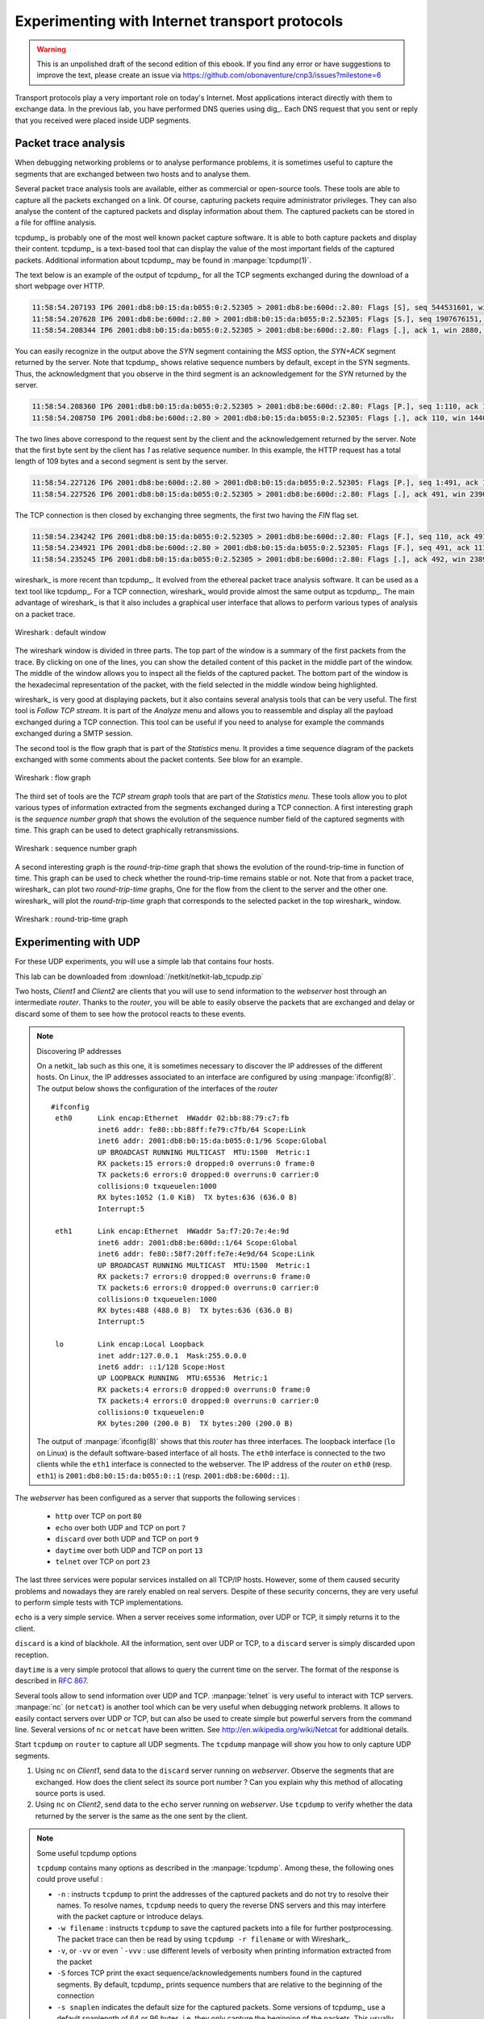.. Copyright |copy| 2013 by Justin Vellemans, Florentin Rochet, David Lebrun, Juan Antonio Cordero, Olivier Bonaventure
.. This file is licensed under a `creative commons licence <http://creativecommons.org/licenses/by/3.0/>`_

Experimenting with Internet transport protocols
===============================================

.. warning:: 

   This is an unpolished draft of the second edition of this ebook. If you find any error or have suggestions to improve the text, please create an issue via https://github.com/obonaventure/cnp3/issues?milestone=6

Transport protocols play a very important role on today's Internet. Most applications interact directly with them to exchange data. In the previous lab, you have performed DNS queries using dig_. Each DNS request that you sent or reply that you received were placed inside UDP segments.

Packet trace analysis
---------------------

When debugging networking problems or to analyse performance problems, it is sometimes useful to capture the segments that are exchanged between two hosts and to analyse them.  

Several packet trace analysis tools are available, either as commercial or open-source tools. These tools are able to capture all the packets exchanged on a link. Of course, capturing packets require administrator privileges. They can also analyse the content of the captured packets and display information about them. The captured packets can be stored in a file for offline analysis.

tcpdump_ is probably one of the most well known packet capture software. It is able to both capture packets and display their content. tcpdump_ is a text-based tool that can display the value of the most important fields of the captured packets. Additional information about tcpdump_ may be found in :manpage:`tcpdump(1)`. 

.. todo: example plus simple


.. labo avec discard, chargen, telnet, time et autres protocols simples en UDPv6 et en TCP
.. montrer comment ces protocoles fonctionnent sur base de dumps TCP dumpe en mode normal et verbose avec les traces pcap correspondantes

The text below is an example of the output of tcpdump_ for all the TCP segments exchanged during the download of a short webpage over HTTP.

.. code-block:: console

  11:58:54.207193 IP6 2001:db8:b0:15:da:b055:0:2.52305 > 2001:db8:be:600d::2.80: Flags [S], seq 544531601, win 2880, options [mss 1440], length 0
  11:58:54.207628 IP6 2001:db8:be:600d::2.80 > 2001:db8:b0:15:da:b055:0:2.52305: Flags [S.], seq 1907676151, ack 544531602, win 14400, options [mss 1440], length 0
  11:58:54.208344 IP6 2001:db8:b0:15:da:b055:0:2.52305 > 2001:db8:be:600d::2.80: Flags [.], ack 1, win 2880, length 0

You can easily recognize in the output above the `SYN` segment containing the `MSS` option, the `SYN+ACK` segment returned by the server. Note that tcpdump_ shows relative sequence numbers by default, except in the SYN segments. Thus, the acknowledgment that you observe in the third segment is an acknowledgement for the `SYN` returned by the server.

.. code-block:: console

  11:58:54.208360 IP6 2001:db8:b0:15:da:b055:0:2.52305 > 2001:db8:be:600d::2.80: Flags [P.], seq 1:110, ack 1, win 2880, length 109
  11:58:54.208750 IP6 2001:db8:be:600d::2.80 > 2001:db8:b0:15:da:b055:0:2.52305: Flags [.], ack 110, win 14400, length 0

The two lines above correspond to the request sent by the client and the acknowledgement returned by the server. Note that the first byte sent by the client has `1` as relative sequence number. In this example, the HTTP request has a total length of 109 bytes and a second segment is sent by the server.

.. code-block:: console

  11:58:54.227126 IP6 2001:db8:be:600d::2.80 > 2001:db8:b0:15:da:b055:0:2.52305: Flags [P.], seq 1:491, ack 110, win 14400, length 490
  11:58:54.227526 IP6 2001:db8:b0:15:da:b055:0:2.52305 > 2001:db8:be:600d::2.80: Flags [.], ack 491, win 2390, length 0

The TCP connection is then closed by exchanging three segments, the first two having the `FIN` flag set.

.. code-block:: console

  11:58:54.234242 IP6 2001:db8:b0:15:da:b055:0:2.52305 > 2001:db8:be:600d::2.80: Flags [F.], seq 110, ack 491, win 2390, length 0
  11:58:54.234921 IP6 2001:db8:be:600d::2.80 > 2001:db8:b0:15:da:b055:0:2.52305: Flags [F.], seq 491, ack 111, win 14400, length 0
  11:58:54.235245 IP6 2001:db8:b0:15:da:b055:0:2.52305 > 2001:db8:be:600d::2.80: Flags [.], ack 492, win 2389, length 0


wireshark_ is more recent than tcpdump_. It evolved from the ethereal packet trace analysis software. It can be used as a text tool like tcpdump_. For a TCP connection, wireshark_ would provide almost the same output as tcpdump_. The main advantage of wireshark_ is that it also includes a graphical user interface that allows to perform various types of analysis on a packet trace.

.. figure:: /../book/transport/exercises/fig/wireshark-open.png
   :align: center
   :scale: 50

   Wireshark : default window

The wireshark window is divided in three parts. The top part of the window is a summary of the first packets from the trace. By clicking on one of the lines, you can show the detailed content of this packet in the middle part of the window. The middle of the window allows you to inspect all the fields of the captured packet. The bottom part of the window is the hexadecimal representation of the packet, with the field selected in the middle window being highlighted.

wireshark_ is very good at displaying packets, but it also contains several analysis tools that can be very useful. The first tool is `Follow TCP stream`. It is part of the `Analyze` menu and allows you to reassemble and display all the payload exchanged during a TCP connection. This tool can be useful if you need to analyse for example the commands exchanged during a SMTP session.

The second tool is the flow graph that is part of the `Statistics` menu. It provides a time sequence diagram of the packets exchanged with some comments about the packet contents. See blow for an example.

.. figure:: /../book/transport/exercises/fig/wireshark-flowgraph.png
   :align: center
   :scale: 50

   Wireshark : flow graph

The third set of tools are the `TCP stream graph` tools that are part of the `Statistics menu`. These tools allow you to plot various types of information extracted from the segments exchanged during a TCP connection. A first interesting graph is the `sequence number graph` that shows the evolution of the sequence number field of the captured segments with time. This graph can be used to detect graphically retransmissions.

.. figure:: /../book/transport/exercises/fig/wireshark-seqgraph.png
   :align: center
   :scale: 50

   Wireshark : sequence number graph

A second interesting graph is the `round-trip-time` graph that shows the evolution of the round-trip-time in function of time. This graph can be used to check whether the round-trip-time remains stable or not. Note that from a packet trace, wireshark_ can plot two `round-trip-time` graphs, One for the flow from the client to the server and the other one. wireshark_ will plot the `round-trip-time` graph that corresponds to the selected packet in the top wireshark_ window. 

.. figure:: /../book/transport/exercises/fig/wireshark-rttgraph.png
   :align: center
   :scale: 50

   Wireshark : round-trip-time graph

Experimenting with UDP
----------------------

For these UDP experiments, you will use a simple lab that contains four hosts. 

.. graphviz::

   graph foo {
      rankdir=LR;
      client1 [color=white, shape=box label=<<TABLE border="0" cellborder="0">
                       <TR><TD width="45" height="60" fixedsize="true"><IMG SRC="icons/host.png" scale="true"/></TD></TR><TR><td>Client1</td></TR>
              </TABLE>>];
      client2 [color=white, shape=box label=<<TABLE border="0" cellborder="0">
                       <TR><TD width="45" height="60" fixedsize="true"><IMG SRC="icons/host.png" scale="true"/></TD></TR><TR><td>Client2</td></TR>
              </TABLE>>];
      webserver [color=white, shape=box label=<<TABLE border="0" cellborder="0">
                       <TR><TD width="45" height="60" fixedsize="true"><IMG SRC="icons/host.png" scale="true"/></TD></TR><TR><td>webserver</td></TR>
              </TABLE>>];
      router[shape=box, color=white, label=<<TABLE border="0" cellborder="0">
                       <TR><TD width="75" height="30" fixedsize="true"><IMG SRC="icons/router.png" scale="true"/></TD></TR><TR><td>router</td></TR>
              </TABLE>>];
      client1--router;
      client2--router;
      router--webserver;
   }

This lab can be downloaded from :download:`/netkit/netkit-lab_tcpudp.zip`

Two hosts, `Client1` and `Client2` are clients that you will use to send information to the `webserver` host through an intermediate `router`. Thanks to the `router`, you will be able to easily observe the packets that are exchanged and delay or discard some of them to see how the protocol reacts to these events.

.. note:: Discovering IP addresses

  On a netkit_ lab such as this one, it is sometimes necessary to discover the IP addresses of the different hosts. On Linux, the IP addresses associated to an interface are configured by using :manpage:`ifconfig(8)`. The output below shows the configuration of the interfaces of the `router` ::

      #ifconfig
       eth0      Link encap:Ethernet  HWaddr 02:bb:88:79:c7:fb  
                 inet6 addr: fe80::bb:88ff:fe79:c7fb/64 Scope:Link
                 inet6 addr: 2001:db8:b0:15:da:b055:0:1/96 Scope:Global
                 UP BROADCAST RUNNING MULTICAST  MTU:1500  Metric:1
                 RX packets:15 errors:0 dropped:0 overruns:0 frame:0
                 TX packets:6 errors:0 dropped:0 overruns:0 carrier:0
                 collisions:0 txqueuelen:1000 
                 RX bytes:1052 (1.0 KiB)  TX bytes:636 (636.0 B)
                 Interrupt:5 

       eth1      Link encap:Ethernet  HWaddr 5a:f7:20:7e:4e:9d  
                 inet6 addr: 2001:db8:be:600d::1/64 Scope:Global
                 inet6 addr: fe80::58f7:20ff:fe7e:4e9d/64 Scope:Link
                 UP BROADCAST RUNNING MULTICAST  MTU:1500  Metric:1
                 RX packets:7 errors:0 dropped:0 overruns:0 frame:0
                 TX packets:6 errors:0 dropped:0 overruns:0 carrier:0
                 collisions:0 txqueuelen:1000 
                 RX bytes:488 (488.0 B)  TX bytes:636 (636.0 B)
                 Interrupt:5 

       lo        Link encap:Local Loopback  
                 inet addr:127.0.0.1  Mask:255.0.0.0
                 inet6 addr: ::1/128 Scope:Host
                 UP LOOPBACK RUNNING  MTU:65536  Metric:1
                 RX packets:4 errors:0 dropped:0 overruns:0 frame:0
                 TX packets:4 errors:0 dropped:0 overruns:0 carrier:0
                 collisions:0 txqueuelen:0 
                 RX bytes:200 (200.0 B)  TX bytes:200 (200.0 B)

     
  The output of :manpage:`ifconfig(8)` shows that this `router` has three interfaces. The loopback interface (``lo`` on Linux) is the default software-based interface of all hosts. The ``eth0`` interface is connected to the two clients while the ``eth1`` interface is connected to the webserver. The IP address of the `router` on ``eth0`` (resp. ``eth1``) is ``2001:db8:b0:15:da:b055:0::1`` (resp. ``2001:db8:be:600d::1``).

The `webserver` has been configured as a server that supports the following services :

 - ``http`` over TCP on port ``80``
 - ``echo`` over both UDP and TCP on port ``7``
 - ``discard`` over both UDP and TCP on port ``9``
 - ``daytime`` over both UDP and TCP on port ``13``
 - ``telnet`` over TCP on port ``23``

The last three services were popular services installed on all TCP/IP hosts. However, some of them caused security problems and nowadays they are rarely enabled on real servers. Despite of these security concerns, they are very useful to perform simple tests with TCP implementations.

``echo`` is a very simple service. When a server receives some information, over UDP or TCP, it simply returns it to the client.

``discard`` is a kind of blackhole. All the information, sent over UDP or TCP, to a ``discard`` server is simply discarded upon reception. 

``daytime`` is a very simple protocol that allows to query the current time on the server. The format of the response is described in :rfc:`867`.

Several tools allow to send information over UDP and TCP. :manpage:`telnet` is very useful to interact with TCP servers. :manpage:`nc` (or ``netcat``) is another tool which can be very useful when debugging network problems. It allows to easily contact servers over UDP or TCP, but can also be used to create simple but powerful servers from the command line. Several versions of ``nc`` or ``netcat`` have been written. See http://en.wikipedia.org/wiki/Netcat for additional details.

Start ``tcpdump`` on ``router`` to capture all UDP segments. The ``tcpdump`` manpage will show you how to only capture UDP segments. 

1. Using ``nc`` on `Client1`, send data to the ``discard`` server running on `webserver`. Observe the segments that are exchanged. How does the client select its source port number ? Can you explain why this method of allocating source ports is used.

2. Using ``nc`` on `Client2`, send data to the ``echo`` server running on `webserver`. Use ``tcpdump`` to verify whether the data returned by the server is the same as the one sent by the client. 


.. note:: Some useful tcpdump options

 ``tcpdump`` contains many options as described in the :manpage:`tcpdump`. Among these, the following ones could prove useful :

 - ``-n`` : instructs ``tcpdump`` to print the addresses of the captured packets and do not try to resolve their names. To resolve names, ``tcpdump`` needs to query the reverse DNS servers and this may interfere with the packet capture or introduce delays. 
 - ``-w filename`` : instructs ``tcpdump`` to save the captured packets into a file for further postprocessing. The packet trace can then be read by using ``tcpdump -r filename`` or with Wireshark_. 
 - ``-v``, or ``-vv`` or even ```-vvv`` : use different levels of verbosity when printing information extracted from the packet 
 - ``-S`` forces TCP print the exact sequence/acknowledgements numbers found in the captured segments. By default, tcpdump_ prints sequence numbers that are relative to the beginning of the connection
 - ``-s snaplen`` indicates the default size for the captured packets. Some versions of tcpdump_ use a default snaplength of 64 or 96 bytes, i.e. they only capture the beginning of the packets. This usually includes all useful headers. You might want to increase this value to capture long data segments.

Experiments with TCP
--------------------

:manpage:`nc` can also be used to interact with TCP servers. TCP is a complex protocol and a TCP implementation such the Linux kernel contains a large number of configuration parameters. To ease your understanding of the basic mechanisms of TCP, we have disabled most of the TCP extensions that are used by a modern TCP implementation on `Client1` and `Client2`.


Start by using :manpage:`tcpdump` on `router` to capture all the packets sent on the interface attached to `webserver`


1. Using :manpage:`nc`, try to open a TCP connection to a port on  `webserver` where there is no listening server, e.g. port ``5``. How does :manpage:`tcpdump` shows the first segment of the three way handshake. How does the TCP stack on `webserver` answers to this segment ? What are the TCP options used ?

2. Using :manpage:`nc`, open a TCP connection to the ``echo`` port on `webserver` and send some information. By looking at the :manpage:`tcpdump` output, explain the method used by :manpage:`nc`  to close the TCP connection. 

3. Perform the same experiment as above, but now by using the ``daytime`` server.

4. Perform the same experiment as above, but now by using ``wget`` to retrieve the homepage on `webserver`. Which version of HTTP is used ? How is the TCP connection closed ?

5. The MSS option is the first option that was specified in TCP. It is used during the three-way-handshake to announce the Maximum Segment Size supported by a host. On Linux, the MSS value is computed from the maximum packet size of the underlying network. You can change the maximum packet size of the underlying network (or Maximum Transmission Unit - MTU) by using the command :manpage:`ifconfig(8)` :

 .. code-block:: console

   ifconfig eth0 mtu 1300

 This command reduces the MTU of interface ``eth0`` to 1300 bytes.  Use :manpage:`tcpdump(8)` to observe whether this change affects the segments sent by the client or by the server when :manpage:`nc(1)` is used with the ``echo`` service. To see an impact, you need to send more than several KBytes of data with :manpage:`nc(1)`.

.. , but this value can be configured by using the ``min_adv_mss`` ``sysctl``. On Linux, the :manpage:`systctl` command allows to tune several configuration parameters of the kernel. The ``sysctl`` parameters that are relevant for the network stack are described in https://www.kernel.org/doc/Documentation/networking/ip-sysctl.txt


6. The TCP stack on `Client1` was configured to disable all recent TCP extensions, including Window Scale defined in :rfc:`1323`, Timestamps defined in :rfc:`1323` and Selective acknowledgements defined in :rfc:`2018`. Enable the Timestamp option by setting the configuration variable ``net.ipv4.tcp_timestamps`` to 1 using ``sysctl -w`` and verify with :manpage:`tcpdump(8)` that this extension is actually used.

7. The main benefit of TCP is that it can react to delays, losses and packet duplications. In a netkit lab, there are usually no delay and no losses or duplications. Fortunately, various tools can be used on the Linux kernel to emulate various network properties. `Netem <http://www.linuxfoundation.org/collaborate/workgroups/networking/netem>`_ is one of these tools. It can be used on a router to add delay, losses or duplications when a router sends packets. Using the commands described in http://www.linuxfoundation.org/collaborate/workgroups/networking/netem, configure the interface between `router` and `websever` with :
  
  #. A fixed delay of 100 milliseconds
  #. Packet losses of 10%, 50% and 95%
  #. Packet corruption
  #. Packet reordering

 Using :manpage:`nc(1)` with the ``discard`` or ``echo`` service, observe by using :manpage:`tcpdump(8)` how TCP reacts to these events during :
  
  - the three-way handshake
  - the data transmission phase
  - the connection release phase

8. Perform the same experiment with the ``discard`` service, but this time introduce errors on the link between `router` and `Client1`. Is TCP more affected from errors on the data segments or on the acknowledgements ?

9. Using a configuration with netem that includes a non-zero delay, packet losses and reordering, observe the benefits of using Selective Acknowledgements. For this, configure netem on the link between `router` and `webserver` and enable the selective acknowledgements with the ``tcp_sack`` configuration variable with ``sysctl`` on `Client2`. Observe the difference between `Client1`, which does not use the selective acknowledgements and `Client2`.

 

